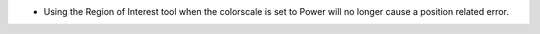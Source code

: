 - Using the Region of Interest tool when the colorscale is set to Power will no longer cause a position related error.